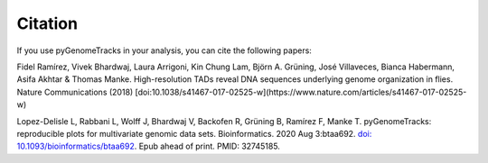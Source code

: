 Citation
========

If you use pyGenomeTracks in your analysis, you can cite the following papers:

Fidel Ramírez, Vivek Bhardwaj, Laura Arrigoni, Kin Chung Lam, Björn A. Grüning, José Villaveces, Bianca Habermann, Asifa Akhtar & Thomas Manke. High-resolution TADs reveal DNA sequences underlying genome organization in flies. Nature Communications (2018) [doi:10.1038/s41467-017-02525-w](https://www.nature.com/articles/s41467-017-02525-w)

Lopez-Delisle L, Rabbani L, Wolff J, Bhardwaj V, Backofen R, Grüning B, Ramírez F, Manke T. pyGenomeTracks: reproducible plots for multivariate genomic data sets. Bioinformatics. 2020 Aug 3:btaa692. `doi: 10.1093/bioinformatics/btaa692 <https://doi.org/10.1093/bioinformatics/btaa692>`_. Epub ahead of print. PMID: 32745185.
